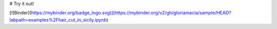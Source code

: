 # Try it out!

[![Binder](https://mybinder.org/badge_logo.svg)](https://mybinder.org/v2/gh/gloriamacia/sample/HEAD?labpath=examples%2Fhair_cut_in_sicily.ipynb)
